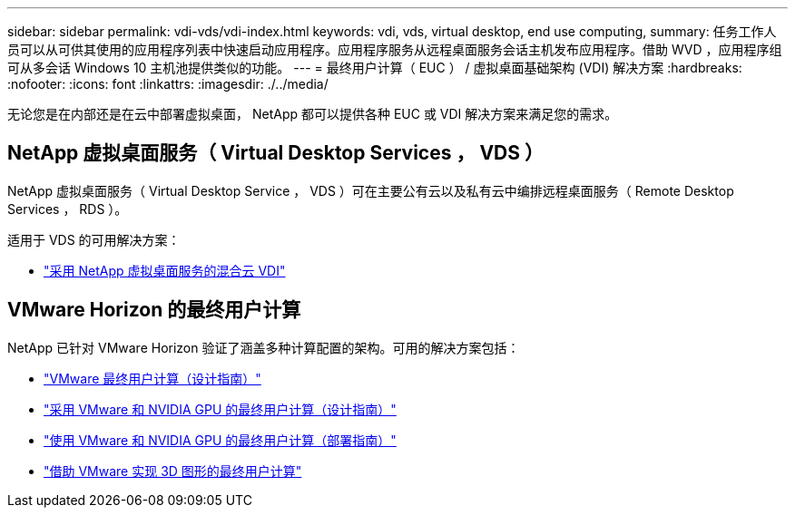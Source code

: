 ---
sidebar: sidebar 
permalink: vdi-vds/vdi-index.html 
keywords: vdi, vds, virtual desktop, end use computing, 
summary: 任务工作人员可以从可供其使用的应用程序列表中快速启动应用程序。应用程序服务从远程桌面服务会话主机发布应用程序。借助 WVD ，应用程序组可从多会话 Windows 10 主机池提供类似的功能。 
---
= 最终用户计算（ EUC ） / 虚拟桌面基础架构 (VDI) 解决方案
:hardbreaks:
:nofooter: 
:icons: font
:linkattrs: 
:imagesdir: ./../media/


[role="lead"]
无论您是在内部还是在云中部署虚拟桌面， NetApp 都可以提供各种 EUC 或 VDI 解决方案来满足您的需求。



== NetApp 虚拟桌面服务（ Virtual Desktop Services ， VDS ）

NetApp 虚拟桌面服务（ Virtual Desktop Service ， VDS ）可在主要公有云以及私有云中编排远程桌面服务（ Remote Desktop Services ， RDS ）。

适用于 VDS 的可用解决方案：

* link:hcvdivds_hybrid_cloud_vdi_with_virtual_desktop_service.html["采用 NetApp 虚拟桌面服务的混合云 VDI"]




== VMware Horizon 的最终用户计算

NetApp 已针对 VMware Horizon 验证了涵盖多种计算配置的架构。可用的解决方案包括：

* link:https://www.netapp.com/pdf.html?item=/media/7121-nva1132design.pdf["VMware 最终用户计算（设计指南）"]
* link:https://www.netapp.com/us/media/nva-1129-design.pdf["采用 VMware 和 NVIDIA GPU 的最终用户计算（设计指南）"]
* link:https://www.netapp.com/us/media/nva-1129-deploy.pdf["使用 VMware 和 NVIDIA GPU 的最终用户计算（部署指南）"]
* link:https://www.netapp.com/us/media/tr-4792.pdf["借助 VMware 实现 3D 图形的最终用户计算"]

